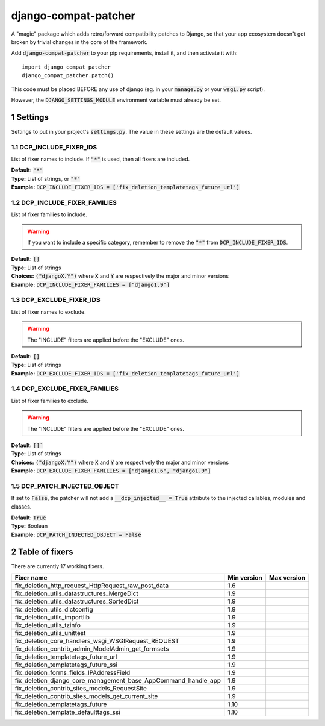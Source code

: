.. sectnum::

=====================
django-compat-patcher
=====================

A "magic" package which adds retro/forward compatibility patches to Django, so that your app ecosystem doesn't get broken by trivial changes in the core of the framework.

Add :code:`django-compat-patcher` to your pip requirements, install it, and then activate it with::
    
    import django_compat_patcher
    django_compat_patcher.patch()
    
This code must be placed BEFORE any use of django (eg. in your :code:`manage.py` or your :code:`wsgi.py` script).

However, the :code:`DJANGO_SETTINGS_MODULE` environment variable must already be set.

Settings
========

Settings to put in your project's :code:`settings.py`. The value in these settings are the default values.

DCP_INCLUDE_FIXER_IDS
*********************
List of fixer names to include. If :code:`"*"` is used, then all fixers are included.

| **Default:** :code:`"*"`
| **Type:** List of strings, or :code:`"*"`
| **Example:** :code:`DCP_INCLUDE_FIXER_IDS = ['fix_deletion_templatetags_future_url']`

DCP_INCLUDE_FIXER_FAMILIES
**************************
List of fixer families to include.

.. warning:: If you want to include a specific category, remember to remove the :code:`"*"` from :code:`DCP_INCLUDE_FIXER_IDS`.

| **Default:** :code:`[]`
| **Type:** List of strings
| **Choices:** :code:`("djangoX.Y")` where :code:`X` and :code:`Y` are respectively the major and minor versions
| **Example:** :code:`DCP_INCLUDE_FIXER_FAMILIES = ["django1.9"]`

DCP_EXCLUDE_FIXER_IDS
*********************
List of fixer names to exclude.

.. warning:: The "INCLUDE" filters are applied before the "EXCLUDE" ones.

| **Default:** :code:`[]`
| **Type:** List of strings
| **Example:** :code:`DCP_EXCLUDE_FIXER_IDS = ['fix_deletion_templatetags_future_url']`

DCP_EXCLUDE_FIXER_FAMILIES
**************************
List of fixer families to exclude.

.. warning:: The "INCLUDE" filters are applied before the "EXCLUDE" ones.

| **Default:** :code:`[]``
| **Type:** List of strings
| **Choices:** :code:`("djangoX.Y")` where :code:`X` and :code:`Y` are respectively the major and minor versions
| **Example:** :code:`DCP_EXCLUDE_FIXER_FAMILIES = ["django1.6", "django1.9"]`

DCP_PATCH_INJECTED_OBJECT
*************************

If set to :code:`False`, the patcher will not add a :code:`__dcp_injected__ = True` attribute to the injected callables, modules and classes.

| **Default:** :code:`True`
| **Type:** Boolean
| **Example:** :code:`DCP_PATCH_INJECTED_OBJECT = False`


Table of fixers
===============

There are currently 17 working fixers.

+----------------------------------------------------------------+----------------------------------------------------------------+----------------------------------------------------------------+
| Fixer name                                                     | Min version                                                    | Max version                                                    |
+================================================================+================================================================+================================================================+
| fix_deletion_http_request_HttpRequest_raw_post_data            | 1.6                                                            |                                                                |
+----------------------------------------------------------------+----------------------------------------------------------------+----------------------------------------------------------------+
| fix_deletion_utils_datastructures_MergeDict                    | 1.9                                                            |                                                                |
+----------------------------------------------------------------+----------------------------------------------------------------+----------------------------------------------------------------+
| fix_deletion_utils_datastructures_SortedDict                   | 1.9                                                            |                                                                |
+----------------------------------------------------------------+----------------------------------------------------------------+----------------------------------------------------------------+
| fix_deletion_utils_dictconfig                                  | 1.9                                                            |                                                                |
+----------------------------------------------------------------+----------------------------------------------------------------+----------------------------------------------------------------+
| fix_deletion_utils_importlib                                   | 1.9                                                            |                                                                |
+----------------------------------------------------------------+----------------------------------------------------------------+----------------------------------------------------------------+
| fix_deletion_utils_tzinfo                                      | 1.9                                                            |                                                                |
+----------------------------------------------------------------+----------------------------------------------------------------+----------------------------------------------------------------+
| fix_deletion_utils_unittest                                    | 1.9                                                            |                                                                |
+----------------------------------------------------------------+----------------------------------------------------------------+----------------------------------------------------------------+
| fix_deletion_core_handlers_wsgi_WSGIRequest_REQUEST            | 1.9                                                            |                                                                |
+----------------------------------------------------------------+----------------------------------------------------------------+----------------------------------------------------------------+
| fix_deletion_contrib_admin_ModelAdmin_get_formsets             | 1.9                                                            |                                                                |
+----------------------------------------------------------------+----------------------------------------------------------------+----------------------------------------------------------------+
| fix_deletion_templatetags_future_url                           | 1.9                                                            |                                                                |
+----------------------------------------------------------------+----------------------------------------------------------------+----------------------------------------------------------------+
| fix_deletion_templatetags_future_ssi                           | 1.9                                                            |                                                                |
+----------------------------------------------------------------+----------------------------------------------------------------+----------------------------------------------------------------+
| fix_deletion_forms_fields_IPAddressField                       | 1.9                                                            |                                                                |
+----------------------------------------------------------------+----------------------------------------------------------------+----------------------------------------------------------------+
| fix_deletion_django_core_management_base_AppCommand_handle_app | 1.9                                                            |                                                                |
+----------------------------------------------------------------+----------------------------------------------------------------+----------------------------------------------------------------+
| fix_deletion_contrib_sites_models_RequestSite                  | 1.9                                                            |                                                                |
+----------------------------------------------------------------+----------------------------------------------------------------+----------------------------------------------------------------+
| fix_deletion_contrib_sites_models_get_current_site             | 1.9                                                            |                                                                |
+----------------------------------------------------------------+----------------------------------------------------------------+----------------------------------------------------------------+
| fix_deletion_templatetags_future                               | 1.10                                                           |                                                                |
+----------------------------------------------------------------+----------------------------------------------------------------+----------------------------------------------------------------+
| fix_deletion_template_defaulttags_ssi                          | 1.10                                                           |                                                                |
+----------------------------------------------------------------+----------------------------------------------------------------+----------------------------------------------------------------+
